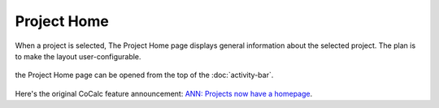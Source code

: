 .. index:: Project Home

=============================
Project Home
=============================

When a project is selected, The Project Home page displays general information about the selected project. The plan is to make the layout user-configurable.

.. figure:: img/project-home.png
    :width: 80%
    :align: center
    :alt: project home page

    the Project Home page can be opened from the top of the :doc:`activity-bar`.

Here's the original CoCalc feature announcement: `ANN: Projects now have a homepage <https://github.com/sagemathinc/cocalc/discussions/6407>`_.